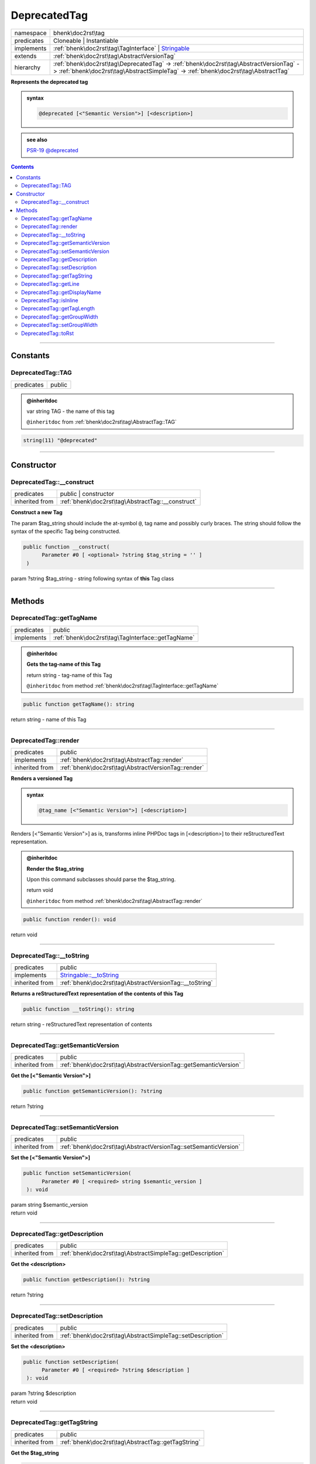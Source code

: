 .. required styles !!
.. raw:: html

    <style> .block {color:lightgrey; font-size: 0.6em; display: block; align-items: center; background-color:black; width:8em; height:8em;padding-left:7px;} </style>
    <style> .tag0 {color:grey; font-size: 0.9em; font-family: "Courier New", monospace;} </style>
    <style> .tag3 {color:grey; font-size: 0.9em; display: inline-block; width:3.1ch; font-family: "Courier New", monospace;} </style>
    <style> .tag4 {color:grey; font-size: 0.9em; display: inline-block; width:4.1ch; font-family: "Courier New", monospace;} </style>
    <style> .tag5 {color:grey; font-size: 0.9em; display: inline-block; width:5.1ch; font-family: "Courier New", monospace;} </style>
    <style> .tag6 {color:grey; font-size: 0.9em; display: inline-block; width:6.1ch; font-family: "Courier New", monospace;} </style>
    <style> .tag7 {color:grey; font-size: 0.9em; display: inline-block; width:7.1ch; font-family: "Courier New", monospace;} </style>
    <style> .tag8 {color:grey; font-size: 0.9em; display: inline-block; width:8.1ch; font-family: "Courier New", monospace;} </style>
    <style> .tag9 {color:grey; font-size: 0.9em; display: inline-block; width:9.1ch; font-family: "Courier New", monospace;} </style>
    <style> .tag10 {color:grey; font-size: 0.9em; display: inline-block; width:10.1ch; font-family: "Courier New", monospace;} </style>
    <style> .tag11 {color:grey; font-size: 0.9em; display: inline-block; width:11.1ch; font-family: "Courier New", monospace;} </style>
    <style> .tag12 {color:grey; font-size: 0.9em; display: inline-block; width:12.1ch; font-family: "Courier New", monospace;} </style>
    <style> .tagsign {color:grey; font-size: 0.9em; display: inline-block; width:3.2em;} </style>
    <style> .param {color:#005858; background-color:#F8F8F8; font-size: 0.8em; border:1px solid #D0D0D0;padding-left: 5px; padding-right: 5px;} </style>
    <style> .tech {color:#005858; background-color:#F8F8F8; font-size: 0.9em; border:1px solid #D0D0D0;padding-left: 5px; padding-right: 5px;} </style>

.. end required styles

.. required roles !!
.. role:: block
.. role:: tag0
.. role:: tag3
.. role:: tag4
.. role:: tag5
.. role:: tag6
.. role:: tag7
.. role:: tag8
.. role:: tag9
.. role:: tag10
.. role:: tag11
.. role:: tag12
.. role:: tagsign
.. role:: param
.. role:: tech

.. end required roles

.. _bhenk\doc2rst\tag\DeprecatedTag:

DeprecatedTag
=============

.. table::
   :widths: auto
   :align: left

   ========== =========================================================================================================================================================================== 
   namespace  bhenk\\doc2rst\\tag                                                                                                                                                         
   predicates Cloneable | Instantiable                                                                                                                                                    
   implements :ref:`bhenk\doc2rst\tag\TagInterface` | `Stringable <https://www.php.net/manual/en/class.stringable.php>`_                                                                  
   extends    :ref:`bhenk\doc2rst\tag\AbstractVersionTag`                                                                                                                                 
   hierarchy  :ref:`bhenk\doc2rst\tag\DeprecatedTag` -> :ref:`bhenk\doc2rst\tag\AbstractVersionTag` -> :ref:`bhenk\doc2rst\tag\AbstractSimpleTag` -> :ref:`bhenk\doc2rst\tag\AbstractTag` 
   ========== =========================================================================================================================================================================== 


**Represents the deprecated tag**





.. admonition:: syntax

   .. code-block::

      @deprecated [<"Semantic Version">] [<description>]





.. admonition::  see also

    `PSR-19 @\ deprecated <https://github.com/php-fig/fig-standards/blob/master/proposed/phpdoc-tags.md#54-deprecated>`_


.. contents::


----


.. _bhenk\doc2rst\tag\DeprecatedTag::Constants:

Constants
+++++++++


.. _bhenk\doc2rst\tag\DeprecatedTag::TAG:

DeprecatedTag::TAG
------------------

.. table::
   :widths: auto
   :align: left

   ========== ====== 
   predicates public 
   ========== ====== 








.. admonition:: @inheritdoc

    

   
   
   | :tag3:`var` string :param:`TAG` - the name of this tag
   
   ``@inheritdoc`` from :ref:`bhenk\doc2rst\tag\AbstractTag::TAG`





.. code-block:: php

   string(11) "@deprecated" 




----


.. _bhenk\doc2rst\tag\DeprecatedTag::Constructor:

Constructor
+++++++++++


.. _bhenk\doc2rst\tag\DeprecatedTag::__construct:

DeprecatedTag::__construct
--------------------------

.. table::
   :widths: auto
   :align: left

   ============== ================================================= 
   predicates     public | constructor                              
   inherited from :ref:`bhenk\doc2rst\tag\AbstractTag::__construct` 
   ============== ================================================= 


**Construct a new Tag**



The :tagsign:`param` :tech:`$tag_string` should include the at-symbol ``@``, tag name and possibly curly braces.
The string should follow the syntax of the specific Tag being constructed.



.. code-block:: php

   public function __construct(
         Parameter #0 [ <optional> ?string $tag_string = '' ]
    )


| :tag5:`param` ?\ string :param:`$tag_string` - string following syntax of **this** Tag class


----


.. _bhenk\doc2rst\tag\DeprecatedTag::Methods:

Methods
+++++++


.. _bhenk\doc2rst\tag\DeprecatedTag::getTagName:

DeprecatedTag::getTagName
-------------------------

.. table::
   :widths: auto
   :align: left

   ========== ================================================= 
   predicates public                                            
   implements :ref:`bhenk\doc2rst\tag\TagInterface::getTagName` 
   ========== ================================================= 






.. admonition:: @inheritdoc

    

   **Gets the tag-name of this Tag**
   
   | :tag6:`return` string  - tag-name of this Tag
   
   ``@inheritdoc`` from method :ref:`bhenk\doc2rst\tag\TagInterface::getTagName`




.. code-block:: php

   public function getTagName(): string


| :tag6:`return` string  - name of this Tag


----


.. _bhenk\doc2rst\tag\DeprecatedTag::render:

DeprecatedTag::render
---------------------

.. table::
   :widths: auto
   :align: left

   ============== =================================================== 
   predicates     public                                              
   implements     :ref:`bhenk\doc2rst\tag\AbstractTag::render`        
   inherited from :ref:`bhenk\doc2rst\tag\AbstractVersionTag::render` 
   ============== =================================================== 


**Renders a versioned Tag**




.. admonition:: syntax

   .. code-block::

      @tag_name [<"Semantic Version">] [<description>]



Renders [<"Semantic Version">] as is, transforms inline PHPDoc tags in [<description>] to their
reStructuredText representation.



.. admonition:: @inheritdoc

    

   **Render the $tag_string**
   
   
   Upon this command subclasses should parse the :tech:`$tag_string`.
   
   
   | :tag6:`return` void
   
   ``@inheritdoc`` from method :ref:`bhenk\doc2rst\tag\AbstractTag::render`




.. code-block:: php

   public function render(): void


| :tag6:`return` void


----


.. _bhenk\doc2rst\tag\DeprecatedTag::__toString:

DeprecatedTag::__toString
-------------------------

.. table::
   :widths: auto
   :align: left

   ============== =================================================================================== 
   predicates     public                                                                              
   implements     `Stringable::__toString <https://www.php.net/manual/en/stringable.__tostring.php>`_ 
   inherited from :ref:`bhenk\doc2rst\tag\AbstractVersionTag::__toString`                             
   ============== =================================================================================== 


**Returns a reStructuredText representation of the contents of this Tag**


.. code-block:: php

   public function __toString(): string


| :tag6:`return` string  - reStructuredText representation of contents


----


.. _bhenk\doc2rst\tag\DeprecatedTag::getSemanticVersion:

DeprecatedTag::getSemanticVersion
---------------------------------

.. table::
   :widths: auto
   :align: left

   ============== =============================================================== 
   predicates     public                                                          
   inherited from :ref:`bhenk\doc2rst\tag\AbstractVersionTag::getSemanticVersion` 
   ============== =============================================================== 


**Get the [<"Semantic Version">]**


.. code-block:: php

   public function getSemanticVersion(): ?string


| :tag6:`return` ?\ string


----


.. _bhenk\doc2rst\tag\DeprecatedTag::setSemanticVersion:

DeprecatedTag::setSemanticVersion
---------------------------------

.. table::
   :widths: auto
   :align: left

   ============== =============================================================== 
   predicates     public                                                          
   inherited from :ref:`bhenk\doc2rst\tag\AbstractVersionTag::setSemanticVersion` 
   ============== =============================================================== 


**Set the [<"Semantic Version">]**


.. code-block:: php

   public function setSemanticVersion(
         Parameter #0 [ <required> string $semantic_version ]
    ): void


| :tag6:`param` string :param:`$semantic_version`
| :tag6:`return` void


----


.. _bhenk\doc2rst\tag\DeprecatedTag::getDescription:

DeprecatedTag::getDescription
-----------------------------

.. table::
   :widths: auto
   :align: left

   ============== ========================================================== 
   predicates     public                                                     
   inherited from :ref:`bhenk\doc2rst\tag\AbstractSimpleTag::getDescription` 
   ============== ========================================================== 


**Get the <description>**


.. code-block:: php

   public function getDescription(): ?string


| :tag6:`return` ?\ string


----


.. _bhenk\doc2rst\tag\DeprecatedTag::setDescription:

DeprecatedTag::setDescription
-----------------------------

.. table::
   :widths: auto
   :align: left

   ============== ========================================================== 
   predicates     public                                                     
   inherited from :ref:`bhenk\doc2rst\tag\AbstractSimpleTag::setDescription` 
   ============== ========================================================== 


**Set the <description>**


.. code-block:: php

   public function setDescription(
         Parameter #0 [ <required> ?string $description ]
    ): void


| :tag6:`param` ?\ string :param:`$description`
| :tag6:`return` void


----


.. _bhenk\doc2rst\tag\DeprecatedTag::getTagString:

DeprecatedTag::getTagString
---------------------------

.. table::
   :widths: auto
   :align: left

   ============== ================================================== 
   predicates     public                                             
   inherited from :ref:`bhenk\doc2rst\tag\AbstractTag::getTagString` 
   ============== ================================================== 


**Get the $tag_string**


.. code-block:: php

   public function getTagString(): string


| :tag6:`return` string  - string with which **this** Tag was constructed


----


.. _bhenk\doc2rst\tag\DeprecatedTag::getLine:

DeprecatedTag::getLine
----------------------

.. table::
   :widths: auto
   :align: left

   ============== ============================================= 
   predicates     public                                        
   inherited from :ref:`bhenk\doc2rst\tag\AbstractTag::getLine` 
   ============== ============================================= 


**Get the content of the $tag_string without the tag name and curly braces**


.. code-block:: php

   public function getLine(): string


| :tag6:`return` string  - content of the $tag_string


----


.. _bhenk\doc2rst\tag\DeprecatedTag::getDisplayName:

DeprecatedTag::getDisplayName
-----------------------------

.. table::
   :widths: auto
   :align: left

   ============== ===================================================== 
   predicates     public                                                
   implements     :ref:`bhenk\doc2rst\tag\TagInterface::getDisplayName` 
   inherited from :ref:`bhenk\doc2rst\tag\AbstractTag::getDisplayName`  
   ============== ===================================================== 






.. admonition:: @inheritdoc

    

   **Get the short version of this tagname, without the at-sign (@)**
   
   | :tag6:`return` string  - short version of this tagname
   
   ``@inheritdoc`` from method :ref:`bhenk\doc2rst\tag\TagInterface::getDisplayName`




.. code-block:: php

   public function getDisplayName(): string


| :tag6:`return` string


----


.. _bhenk\doc2rst\tag\DeprecatedTag::isInline:

DeprecatedTag::isInline
-----------------------

.. table::
   :widths: auto
   :align: left

   ============== =============================================== 
   predicates     public                                          
   implements     :ref:`bhenk\doc2rst\tag\TagInterface::isInline` 
   inherited from :ref:`bhenk\doc2rst\tag\AbstractTag::isInline`  
   ============== =============================================== 






.. admonition:: @inheritdoc

    

   **Is this an inline tag**
   
   
   Is this an inline tag (with curly braces) or does this tag appear at the start of a line.
   
   | :tag6:`return` bool  - *true* if this is an inline link, *false* otherwise
   
   ``@inheritdoc`` from method :ref:`bhenk\doc2rst\tag\TagInterface::isInline`




.. code-block:: php

   public function isInline(): bool


| :tag6:`return` bool


----


.. _bhenk\doc2rst\tag\DeprecatedTag::getTagLength:

DeprecatedTag::getTagLength
---------------------------

.. table::
   :widths: auto
   :align: left

   ============== =================================================== 
   predicates     public                                              
   implements     :ref:`bhenk\doc2rst\tag\TagInterface::getTagLength` 
   inherited from :ref:`bhenk\doc2rst\tag\AbstractTag::getTagLength`  
   ============== =================================================== 






.. admonition:: @inheritdoc

    

   **Get the length (in characters) of this tagname**
   
   
   
   
   | :tag6:`return` int  - length (in characters) of this tagname
   
   ``@inheritdoc`` from method :ref:`bhenk\doc2rst\tag\TagInterface::getTagLength`




.. code-block:: php

   public function getTagLength(): int


| :tag6:`return` int


----


.. _bhenk\doc2rst\tag\DeprecatedTag::getGroupWidth:

DeprecatedTag::getGroupWidth
----------------------------

.. table::
   :widths: auto
   :align: left

   ============== ==================================================== 
   predicates     public                                               
   implements     :ref:`bhenk\doc2rst\tag\TagInterface::getGroupWidth` 
   inherited from :ref:`bhenk\doc2rst\tag\AbstractTag::getGroupWidth`  
   ============== ==================================================== 






.. admonition:: @inheritdoc

    

   **Get the width (in characters) of the group in which this Tag will be displayed**
   
   | :tag6:`return` int  - width (in characters) or -1 if not yet set
   
   ``@inheritdoc`` from method :ref:`bhenk\doc2rst\tag\TagInterface::getGroupWidth`




.. code-block:: php

   public function getGroupWidth(): int


| :tag6:`return` int


----


.. _bhenk\doc2rst\tag\DeprecatedTag::setGroupWidth:

DeprecatedTag::setGroupWidth
----------------------------

.. table::
   :widths: auto
   :align: left

   ============== ==================================================== 
   predicates     public                                               
   implements     :ref:`bhenk\doc2rst\tag\TagInterface::setGroupWidth` 
   inherited from :ref:`bhenk\doc2rst\tag\AbstractTag::setGroupWidth`  
   ============== ==================================================== 






.. admonition:: @inheritdoc

    

   **Set the width (in characters) of the group in which this Tag will be displayed**
   
   | :tag6:`param` int :param:`$max_width` - width (in characters)
   | :tag6:`return` void
   
   ``@inheritdoc`` from method :ref:`bhenk\doc2rst\tag\TagInterface::setGroupWidth`




.. code-block:: php

   public function setGroupWidth(
         Parameter #0 [ <required> int $max_width ]
    ): void


| :tag6:`param` int :param:`$max_width`
| :tag6:`return` void


----


.. _bhenk\doc2rst\tag\DeprecatedTag::toRst:

DeprecatedTag::toRst
--------------------

.. table::
   :widths: auto
   :align: left

   ============== ============================================ 
   predicates     public                                       
   implements     :ref:`bhenk\doc2rst\tag\TagInterface::toRst` 
   inherited from :ref:`bhenk\doc2rst\tag\AbstractTag::toRst`  
   ============== ============================================ 






.. admonition:: @inheritdoc

    

   **Express this Tag in reStructuredText**
   
   | :tag6:`return` string  - reStructuredText representation of this Tag
   
   ``@inheritdoc`` from method :ref:`bhenk\doc2rst\tag\TagInterface::toRst`




.. code-block:: php

   public function toRst(): string


| :tag6:`return` string


----

:block:`Fri, 31 Mar 2023 13:22:46 +0000` 
